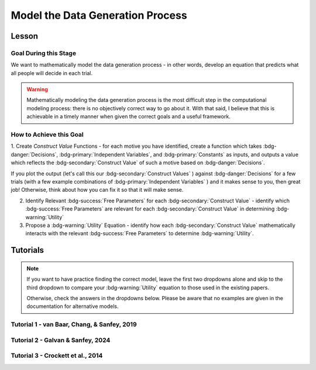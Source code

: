 Model the Data Generation Process
*********

.. article-info::
    :avatar: UCLA_Suit.jpg
    :avatar-link: https://www.decisionneurosciencelab.com/elijahgalvan
    :author: Elijah Galvan
    :date: September 1, 2023
    :read-time: 12 min read
    :class-container: sd-p-2 sd-outline-muted sd-rounded-1

Lesson
================

Goal During this Stage
---------------

We want to mathematically model the data generation process - in other words, develop an equation that predicts what all people will decide in each trial.

.. Warning::

    Mathematically modeling the data generation process is the most difficult step in the computational modeling process: there is no objectively correct way to go about it. 
    With that said, I believe that this is achievable in a timely manner when given the correct goals and a useful framework. 

How to Achieve this Goal
------------

1. Create `Construct Value` Functions - for each motive you have identified, create a function which takes :bdg-danger:`Decisions`, :bdg-primary:`Independent Variables`, and :bdg-primary:`Constants` as inputs, 
and outputs a value which reflects the :bdg-secondary:`Construct Value` of such a motive based on :bdg-danger:`Decisions`.

.. dropdown:: Conceptual Examples of :bdg-secondary:`Construct Value` Formulations

    Here the :bdg-danger:`Decision` (the chosen option) is represented as Decision, the option which most closely follows the norm is represented as Norm, and the option which most strongly violates the norm is represented as Maximum Norm Violation. 

    .. Note::

        All differences are set to the absolute value. 
        The logic of this choice is that the direction of the norm violation is not important: violating a norm in either direction results in disutility. 
        If norm violation in one direction could result in a positive utility, this should not be done. 
        However, in most cases this is appropriate (albiet unnecessary from a design perspective since usually such deviations are not possible).

    :bdg-secondary:`Raw Norm Violation` = (|Norm - Decision|)/(Maximum Norm Violation)

    * If any violation of the norm results in disutility

    :bdg-secondary:`Unidirectional Norm Violation` = (|max((Norm - Decision), 0)|)/(Maximum Norm Violation)

    * If the Norm is violated in one direction but not another 
    * Could also use min
    * The second argument (0 here) can be anything, though 0 is usually the most meaningful

    :bdg-secondary:`Normalized Norm Violation` = ((|Norm - Decision|)/(|Maximum Norm Violation - Norm|))

    * If all choices result in a norm being violated to some extent, disutility is not experienced by choosing the closest value to the norm

    :bdg-secondary:`Squared Normalized Norm Violation` = ((Norm - Decision)/(Maximum Norm Violation - Norm))²

    * If smaller norm violations are less significant than a linear relationship would suggest

    :bdg-secondary:`Square Root Normalized Norm Violation` = sqrt((Norm - Decision)/(Maximum Norm Violation - Norm))

    * If smaller norm violations are more significant than a linear relationship would suggest

    .. Note::

       Adherance = 1 - Violation



If you plot the output (let's call this our :bdg-secondary:`Construct Values` ) against :bdg-danger:`Decisions` for a few trials (with a few example combinations of :bdg-primary:`Independent Variables` ) and it makes sense to you, then great job! 
Otherwise, think about how you can fix it so that it will make sense. 

2. Identify Relevant :bdg-success:`Free Parameters` for each :bdg-secondary:`Construct Value` - identify which :bdg-success:`Free Parameters` are relevant for each :bdg-secondary:`Construct Value` in determining :bdg-warning:`Utility`

3. Propose a :bdg-warning:`Utility` Equation - identify how each :bdg-secondary:`Construct Value` mathematically interacts with the relevant :bdg-success:`Free Parameters` to determine :bdg-warning:`Utility`.

.. dropdown:: General :bdg-warning:`Utility` Equation Formulation

    .. Note:: 

        In most cases, you should not apply a nonlinear transformation to your :bdg-success:`Free Parameters`. 
        This is because the value of :bdg-success:`Free Parameters` becomes uninterpretable.  

    :bdg-warning:`Utility` =   

        ( :bdg-secondary:`Utility Source 1` × :bdg-success:`Relevant Free Parameters` ) + 

        ( :bdg-secondary:`Utility Source 2` × :bdg-success:`Relevant Free Parameters` ) + ... + 

        ( :bdg-secondary:`Utility Source N` × :bdg-success:`Relevant Free Parameters` )

.. dropdown:: Examples of :bdg-warning:`Utility` Equations

    .. Note:: 
        SN is shorthand for Social Norm - when there are multiple social norms we use numbers to demarcate.
        
        Adh is shorthand for Adherance. 
        Vio is shorthand for Violation. 

    1 Parameter

    .. dropdown:: :bdg-warning:`Utility` =  :bdg-secondary:`Payout Adh` × :bdg-success:`Θ`  - (1 - :bdg-success:`Θ` ) × :bdg-secondary:`SN Vio` 

        :bdg-success:`Θ` = [0, 1]

        :bdg-secondary:`Payout Adh` = `Normalized Norm Adherance` = [0, 1]

        :bdg-secondary:`SN1 Vio` = `Squared Normalized Norm Violation` = [0, 0.25]

    2 Parameter 

    .. dropdown:: :bdg-warning:`Utility` =  :bdg-secondary:`Payout Adh` × :bdg-success:`Θ`  + (1 - :bdg-success:`Θ` ) × ( :bdg-success:`Φ` × :bdg-secondary:`SN1 Adh` + (1 - :bdg-success:`Φ` ) × :bdg-secondary:`SN2 Adh` )

        :bdg-success:`Θ` = [0, 1]

        :bdg-success:`Φ` = [0, 1]

        :bdg-secondary:`Payout Adh` = `Squared Normalized Norm Adherance` = [0, 1]

        :bdg-secondary:`SN1 Adh` = `Squared Normalized Norm Adherance` = [0, 1]

        :bdg-secondary:`SN2 Adh` = `Squared Normalized Norm Adherance` = [0, 1]

        .. Note:: 

            This model was used in multiplayer choice. 
            Thus, SN1 Adh and SN2 Adh were computed as ``1 - (sum(Norm Violation for Each Player²)/sum(Maximum Norm Violation for Each Player²))``.

    .. dropdown:: :bdg-warning:`Utility` = :bdg-secondary:`Payout Adh` × :bdg-success:`Θ`  - (1 - :bdg-success:`Θ` ) × ( :bdg-success:`Φ` × :bdg-secondary:`SN1 Vio` + (1 - :bdg-success:`Φ` ) × :bdg-secondary:`SN2 Vio` )

        :bdg-success:`Θ` = [0, 0.5]

        :bdg-success:`Φ` = [0, 1]
        
        :bdg-secondary:`Payout Adh` = `Normalized Norm Adherance` = [0, 1]

        :bdg-secondary:`SN1 Vio` = `Squared Normalized Norm Violation` = [0, 0.25]

        :bdg-secondary:`SN2 Vio` = `Squared Normalized Norm Violation` = [0, 0.25]

    .. dropdown:: :bdg-warning:`Utility` = :bdg-secondary:`Payout Adh` × :bdg-success:`Θ`  - (1 - :bdg-success:`Θ` ) × min( :bdg-secondary:`SN1 Vio` +  :bdg-success:`Φ` , :bdg-secondary:`SN2 Vio` -  :bdg-success:`Φ` )

        :bdg-success:`Θ` = [0, 0.5]

        :bdg-success:`Φ` = [-0.1, 0.1]
        
        :bdg-secondary:`Payout Adh` = `Normalized Norm Adherance` = [0, 1]

        :bdg-secondary:`SN1 Vio` = `Squared Normalized Norm Violation` = [0, 0.25]

        :bdg-secondary:`SN2 Vio` = `Squared Normalized Norm Violation` = [0, 0.25]

Tutorials
================

.. Note::

    If you want to have practice finding the correct model, leave the first two dropdowns alone and skip to the third dropdown to compare your :bdg-warning:`Utility` equation to those used in the existing papers. 

    Otherwise, check the answers in the dropdowns below. 
    Please be aware that no examples are given in the documentation for alternative models.

Tutorial 1 - van Baar, Chang, & Sanfey, 2019
-------------------

.. dropdown:: Create :bdg-secondary:`Construct Value` Functions 

    .. dropdown:: Greed

        .. tab-set::

            .. tab-item:: Plain English

                The extent to which one has behaved greedily can be expressed as the proportion of how much they decided to keep for themselves out of how much they *could* have kept for themselves (i.e the extent to which they maximized their payout). 

                In the Trust Game, the maximum amount that the Trustee can keep for themselves is what they received, namely: :bdg-primary-line:`Investment` × :bdg-primary-line:`Multiplier`. 
                And, therefore, what they :bdg-danger-line:`Keep` is ( :bdg-primary-line:`Investment` × :bdg-primary-line:`Multiplier` ) - :bdg-danger-line:`Returned`

                Thus, the extent to which one has maximized their payout is:
                
                :bdg-secondary-line:`Payout Maximization` = :bdg-danger-line:`Keep` /  (:bdg-primary-line:`Investment` × :bdg-primary-line:`Multiplier` )

                Since :bdg-danger-line:`Keep` can range from 0 to :bdg-primary-line:`Investment` × :bdg-primary-line:`Multiplier`, it ranges from 0 to 1, inclusive.

            .. tab-item:: R

                ::

                    payout_maximization = function(investment, multiplier, returned){
                        return(((investment * multiplier) - returned)/(investment * multiplier))
                    }

            .. tab-item:: MatLab

                ::

                    function value = payout_maximization(investment, multiplier, returned)
                        value = ((investment * multiplier) - returned) / (investment * multiplier);
                    end


            .. tab-item:: Python

                :: 
                    
                    def payout_maximization(investment, multiplier, returned):
                        return ((investment * multiplier) - returned) / (investment * multiplier)

    .. dropdown:: Inequity Aversion

        .. tab-set::

            .. tab-item:: Plain English

                Equity is creating an equal division of money in the game. 
                Thus, the extent to the principle of equity has been violated can be expressed as the difference between perfect equity (the norm) and the actual division. 

                In the Trust Game, the Trustee's payout is what they :bdg-danger-line:`Keep` which is ( :bdg-primary-line:`Investment` × :bdg-primary-line:`Multiplier` ) - :bdg-danger-line:`Returned` 
                while the Investor's payout is what they did not invest which is ( :bdg-primary-line:`Endowment` - :bdg-primary-line:`Investment` ). 
                If the Trustee has half of the money in the game, :bdg-danger-line:`Keep` is half of all of the money in the game - 
                the sum of the multiplied investment ( :bdg-primary-line:`Investment` × :bdg-primary-line:`Multiplier` ) and what the Investor did not invest ( :bdg-primary-line:`Endowment` - :bdg-primary-line:`Investment` ).

                .. Note::

                    There are cases where the Investor does not invest enough for the Trustee to achieve Equity: in the paper they elected for the raw norm violation rather than the normalized norm violation so we'll do the same
                    (although I can confirm that this doesn't affect the results). 
                    They also chose a squared formulation based on previous literature. 

                Thus, the extent to which inequity was created (i.e. one violated the principle of equity) is:

                :bdg-secondary-line:`Inequity` = (0.5 - ( :bdg-danger-line:`Keep` / ( :bdg-primary-line:`Endowment` - :bdg-primary-line:`Investment` + :bdg-primary-line:`Investment` × :bdg-primary-line:`Multiplier` )))²

                Since :bdg-danger-line:`Keep` can range from 0 to :bdg-primary-line:`Investment` × :bdg-primary-line:`Multiplier` (when :bdg-primary-line:`Endowment` - :bdg-primary-line:`Investment` = 0), the maximum difference can be 0.5 which when squared is 0.25. 
                Thus, :bdg-secondary-line:`Inequity` can range from 0 to 0.25, inclusive.

            .. tab-item:: R

                ::

                    inequity = function(investment, multiplier, returned, endowment){
                        return((((investment * multiplier - returned)/(investment * multiplier + endowment - investment)) - 0.5)**2)
                    }

            .. tab-item:: MatLab

                ::

                    function value = inequity(investment, multiplier, returned, endowment)
                        value = (((investment * multiplier - returned)/(investment * multiplier + endowment - investment)) - 0.5)^2;
                    end


            .. tab-item:: Python

                :: 
                    
                    def inequity(investment, multiplier, returned, endowment):
                        return((((investment * multiplier - returned)/(investment * multiplier + endowment - investment)) - 0.5)**2)
                
    .. dropdown:: Guilt Aversion

        .. tab-set::

            .. tab-item:: Plain English

                Guilt is experienced by violating expectations: in this case, the norm is to give half of what one receives. 
                Thus, the extent to which one has violated the social norm can be expressed as the difference between the expected return on investment and the actual return on investment. 

                In the experiment, :bdg-primary-line:`Believed Multiplier` was a constant - it was always 4 and let's adopt the assumption (which was supported in the data) that Trustees believed that Investor's expected to received half of the multiplied investment. 
                Thus, the expectation can be expressed as ( :bdg-primary-line:`Investment` × :bdg-primary-line:`Believed Multiplier` )/2. 

                .. Note::


                    Theoretically, giving more than ( :bdg-primary-line:`Investment` × :bdg-primary-line:`Believed Multiplier` )/2 is represented as a disutility - theoretically caused by an experience of guilt. 
                    Of course this seems unreasonable but let's play this out further - (( :bdg-primary-line:`Investment` × :bdg-primary-line:`Believed Multiplier` )/2) - :bdg-danger-line:`Returned` can actually be equal to :bdg-primary-line:`Investment` × :bdg-primary-line:`Believed Multiplier`. 
                    This could be very problematic: :bdg-secondary-line:`Guilt` can only range from 0 to 0.25 but :bdg-secondary-line:`Guilt` can range from 0 to 1. 

                    Obviously, this is not a huge problem because the model entirely overlooks the possibility that guilt averse people would give more than half of :bdg-primary-line:`Investment` × :bdg-primary-line:`Believed Multiplier` 
                    or that inequity averse people would give more than half of  :bdg-primary-line:`Investment` × :bdg-primary-line:`Multiplier` which seems reasonable. 
                    But still, let's think of what an alternative formulation would be. 

                    .. dropdown:: What's a reasonable alternative formulation?

                        The answer would be to apply a unidirectional formulation: max(((( :bdg-primary-line:`Investment` × :bdg-primary-line:`Believed Multiplier` )/2) - :bdg-danger-line:`Returned` ), 0)

                    .. dropdown:: What's wrong with this alternative formulation?

                        The answer would be that it is nonspecific: any return value greater than or equal to ( :bdg-primary-line:`Investment` × :bdg-primary-line:`Believed Multiplier` )/2 results in the exact same disutility (i.e. 0). 
                        Specificity is a highly, highly important feature of these models: you need to ensure than models make distinct predictions as much as is possible. 
                        
                        Remember that there is always often tradeoff between specificty, parsimony, and theoretical correctness. 

                    We can fix this by changing the denominator from :bdg-primary-line:`Investment` × :bdg-primary-line:`Believed Multiplier` to :bdg-primary-line:`Investment` × :bdg-primary-line:`Multiplier` - guilt can now only range from 0 to 0.25

                Thus with this representation of the norm, then the extent to which it was violated is:

                :bdg-secondary-line:`Guilt` = (((( :bdg-primary-line:`Investment` × :bdg-primary-line:`Believed Multiplier` )/2) - :bdg-danger-line:`Returned` ) /( :bdg-primary-line:`Investment` × :bdg-primary-line:`Multiplier` ))²

            .. tab-item:: R

                ::

                    guilt = function(investment, believed_multiplier, returned, multiplier){
                        return((((investment * believed_multiplier)/2 - returned)/(investment * multiplier))**2)
                    }

            .. tab-item:: MatLab

                ::

                    function value = guilt(investment, believed_multiplier, returned, multiplier)
                        value = (((investment * believed_multiplier)/2 - returned) / (investment * multiplier))^2;
                    end


            .. tab-item:: Python

                :: 
                    
                    def guilt(investment, believed_multiplier, returned, multiplier):
                        return ((((investment * believed_multiplier)/2 - returned) / (investment * multiplier))**2)

.. dropdown:: Identify Relevant :bdg-success:`Free Parameters` for each :bdg-secondary:`Construct Value`

    1. :bdg-secondary-line:`Payout Maximization` - :bdg-success-line:`D1`  
    2. :bdg-secondary-line:`Equity Achieved` - :bdg-success-line:`D1` & :bdg-success-line:`D2` 
    3. :bdg-secondary-line:`Expectation Meeting` - :bdg-success-line:`D1` & :bdg-success-line:`D2` 

    .. Note::

        Why do we use (1-:bdg-success-line:`D1` ) and (1-:bdg-success-line:`D2` )? 
        
        Each dimension we have created is mathematically arbitrary: the fact that greed is endorsed at high values of :bdg-success-line:`D1` is a consequence of our choice. 
        It could just as reasonably be that greed is endorsed at low values of :bdg-success-line:`D1`. 
        
        The dimension we created dichtomize one preference against another: thus, we can just as reasonably take the inverse.

.. dropdown:: Propose a :bdg-warning:`Utility` Equation

    :bdg-warning-line:`Utility` = :bdg-secondary-line:`Payout_Maximization` × :bdg-success-line:`Θ`  - (1 - :bdg-success-line:`Θ` ) × min( :bdg-secondary-line:`Guilt` +  :bdg-success-line:`Φ` , :bdg-secondary-line:`Inequity` -  :bdg-success-line:`Φ` )

Tutorial 2 - Galvan & Sanfey, 2024
-------------------

.. dropdown:: Create :bdg-secondary:`Construct Value` Functions

    .. Note::

        As you may have noticed, our conceptions of redistribution preferences treats redistribution itself (i.e. the selected tax rate) as a *means* by which people achieve certain outcomes - maximizing payout, producing equality, or producing equity. 
        Thus, we need to write a function called new_value which computes each person's outcome under a given tax rate, given their :bdg-primary-line:`Initial Allocation`.

        .. tab-set::

            .. tab-item:: Plain English

                First, we take this player's :bdg-primary-line:`Initial Allocation` and we subtract it from the amount that they lose to taxation under a given :bdg-danger-line:`Tax Rate`. 
                Then, we add this to what they receive as a redistributed amount under a given :bdg-danger-line:`Tax Rate` - this is their :bdg-danger-line:`Outcome`. 
                What they receive as a redistributed amount under a given :bdg-danger-line:`Tax Rate` is the :bdg-danger-line:`Tax Rate` times the :bdg-primary-line:`Number of Tokens in Game`, divided by the :bdg-primary-line:`Number of Players in Game`.
                The :bdg-primary-line:`Number of Tokens in Game` is a constant (100) as is the :bdg-primary-line:`Number of Players in Game` (10).
                And, since we are only dealing in whole tokens, we need to round this number to the nearest integer.

            .. tab-item:: R

                ::

                    new_value = function(initial_allocation, tax_rate_decimal, number_tokens_game = 100, number_players_game = 10){
                        return(round(initial_allocation - (tax_rate_decimal * initial_allocation) + ((number_tokens_game * tax_rate_decimal)/(number_players_game))))
                    }

            .. tab-item:: MatLab

                ::

                    function new_value = calculate_new_value(initial_allocation, tax_rate_decimal, number_tokens_game, number_players_game)
                        if nargin < 3
                            number_tokens_game = 100;
                        end
                        if nargin < 4
                            number_players_game = 10;
                        end

                        new_value = round(initial_allocation - (tax_rate_decimal * initial_allocation) + ((number_tokens_game * tax_rate_decimal) / number_players_game));
                    end


            .. tab-item:: Python

                ::

                    def calculate_new_value(initial_allocation, tax_rate_decimal, number_tokens_game=100, number_players_game=10):
                        return round(initial_allocation - (tax_rate_decimal * initial_allocation) + ((number_tokens_game * tax_rate_decimal) / number_players_game))


    .. dropdown:: Payout-Maximization

        .. tab-set::

            .. tab-item:: Plain English

                The extent to which one has engaged in :bdg-secondary-line:`Payout-Maximization` can be expressed as the proportion of how much they decided to keep for themselves out of how much they *could* have kept for themselves. 
                We'll take, as an argument, the potential outcomes for oneself for all possible :bdg-danger-line:`Tax Rates`.

            .. tab-item:: R

                ::

                    payout_maximization = function(chosen_outcome_self, possible_outcomes_self){
                        return(chosen_outcome_self/max(possible_outcomes_self))
                    }

            .. tab-item:: MatLab

                ::                 


            .. tab-item:: Python

                :: 
                    

    .. dropdown:: Equality-Seeking

        .. tab-set::

            .. tab-item:: Plain English

                The extent to which people have engaged in :bdg-secondary-line:`Equality-seeking` is the extent to which they have redistributed with a tax rate of 100%. 
                However, focusing on :bdg-danger-line:`Outcomes` for all players, it is characterized as the extent to which one has minimized inequality for all players. 
                Thus, :bdg-primary-line:`Perfect Equality Outcomes` would be where all players had the same amount - i.e. the :bdg-primary-line:`Number of Tokens in Game` (100) divided by the :bdg-primary-line:`Number of Players in Game` (10). 
                Consequently, produced inequality is formulated as the sum of squared errors between :bdg-danger-line:`Chosen Outcomes` and :bdg-primary-line:`Perfect Equality Outcomes` divded by 
                the sum of squared errors between :bdg-primary-line:`Perfect Inequality Outcomes` and :bdg-danger-line:`Perfect Equity Outcomes`. 
                Then, we conceive of produced equality as the inverse of produced inequality: if produced inequality is 1 (i.e. the highest possible value) then produced equality is 0 
                while if produced inequality is 0 (i.e. the lowest possible value) then produced equality is 1 (the highest possible value).

            .. tab-item:: R

                ::

                    equality = function(chosen_outcomes_all, intial_allocations_all, perfect_equality = 100/10){
                        return((1 - sum((chosen_outcomes_all - perfect_equality)**2)/sum((intial_allocations_all - perfect_equality)**2)))
                    }

            .. tab-item:: MatLab

                ::

            .. tab-item:: Python

                :: 
                    
    .. dropdown:: Equity-Seeking

        .. tab-set::

            .. tab-item:: Plain English

                The extent to which people have engaged in :bdg-secondary-line:`Equity-seeking` is the extent to which they have not redistributed. 
                However, focusing on :bdg-danger-line:`Outcomes` for all players, it is characterized as the extent to which one has minimized inequity for all players. 
                Thus, :bdg-primary-line:`Perfect Equality Outcomes` is equivalent to :bdg-primary-line:`Perfect Inequity Outcomes` would be where all players had the same amount - i.e. the :bdg-primary-line:`Number of Tokens in Game` (100) divided by the :bdg-primary-line:`Number of Players in Game` (10). 
                Consequently, produced inequality is formulated as the sum of squared errors between :bdg-danger-line:`Outcomes` and :bdg-primary-line:`Perfect Equity` (i.e. :bdg-primary-line:`Initial Allocations`) divded by 
                the sum of squared errors between :bdg-primary-line:`Perfect Equity` and the :bdg-primary-line:`Perfect Inequity`. 
                Then, we conceive of produced equity as the inverse of produced inequity: if produced inequity is 1 (i.e. the highest possible value) then produced equity is 0 
                while if produced inequity is 0 (i.e. the lowest possible value) then produced equity is 1 (the highest possible value).

            .. tab-item:: R

                ::

                    equity = function(chosen_outcomes_all, intial_allocations_all, perfect_inequity = 100/10){
                        return((1 - sum((chosen_outcomes_all - intial_allocations_all)**2)/sum((perfect_equality - intial_allocations_all)**2)))
                    }

            .. tab-item:: MatLab

                ::

            .. tab-item:: Python

                :: 

.. dropdown:: Identify Relevant :bdg-success:`Free Parameters` for each :bdg-secondary:`Construct Value`

    1. :bdg-secondary-line:`Payout-Maximization` - :bdg-success-line:`D1`  
    2. :bdg-secondary-line:`Equity-Seeking` - :bdg-success-line:`D1` & :bdg-success-line:`D2` 
    3. :bdg-secondary-line:`Equality-Seeking` - :bdg-success-line:`D1` & :bdg-success-line:`D2` 

.. dropdown:: Propose a :bdg-warning:`Utility` Equation

    :bdg-warning-line:`Utility` = :bdg-secondary-line:`Payout_Maximization` × :bdg-success-line:`Θ`  + (1 - :bdg-success-line:`Θ` ) × (( :bdg-secondary-line:`Equality` +  :bdg-success-line:`Φ` ) + :bdg-secondary-line:`Equity` × ( 1 -  :bdg-success-line:`Φ` ))

Tutorial 3 - Crockett et al., 2014
-------------------

.. dropdown:: Create :bdg-secondary:`Construct Value` Functions

    .. dropdown:: Harm Aversion

        .. tab-set::

            .. tab-item:: Plain English

                Here, the :bdg-secondary-line:`Harm` caused by a certain choice is the relative change in the number of shocks experienced. 

            .. tab-item:: R

                ::

                    harm = function(shocksThisChoice, shocksOtherChoice){
                        return(shocksThisChoice - shocksOtherChoice)
                    }

            .. tab-item:: MatLab

                ::

            .. tab-item:: Python

                ::

    .. dropdown:: Payout-Maximization

        .. tab-set::

            .. tab-item:: Plain English

                Here, the extent to which one has maximized :bdg-secondary-line:`Payout` is the relative change in the amount of money one has received. 

            .. tab-item:: R

                ::

                    payout = function(moneyThisChoice, moneyOtherChoice){
                        return(moneyThisChoice - moneyOtherChoice)
                    }

            .. tab-item:: MatLab

                ::

            .. tab-item:: Python

                ::

.. dropdown:: Identify Relevant :bdg-success:`Free Parameters` for each :bdg-secondary:`Construct Value`

    1. :bdg-secondary-line:`Harm` - :bdg-success-line:`D1` & :bdg-success-line:`D2`
    2. :bdg-secondary-line:`Payout` - :bdg-success-line:`D1` & :bdg-success-line:`D2`

.. dropdown:: Propose a :bdg-warning:`Utility` Equation

    :bdg-warning-line:`Utility Difference` = 
    ( :bdg-success-line:`κ` × :bdg-secondary-line:`Payout`) + ((1 - :bdg-success-line:`κ` ) × :bdg-secondary-line:`Harm`)